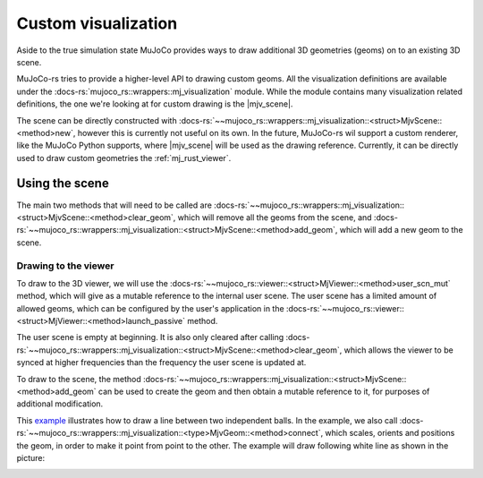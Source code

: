 .. _custom_visualization:

=====================
Custom visualization
=====================

.. |mjv_scene| replace:: :docs-rs:`~mujoco_rs::wrappers::mj_visualization::<struct>MjvScene`

Aside to the true simulation state MuJoCo provides ways to draw additional 3D geometries (geoms)
on to an existing 3D scene.

MuJoCo-rs tries to provide a higher-level API to drawing custom geoms.
All the visualization definitions are available under the :docs-rs:`mujoco_rs::wrappers::mj_visualization` module.
While the module contains many visualization related definitions, the one we're looking at for custom
drawing is the |mjv_scene|.

The scene can be directly constructed with
:docs-rs:`~~mujoco_rs::wrappers::mj_visualization::<struct>MjvScene::<method>new`, however this is currently
not useful on its own. In the future, MuJoCo-rs wil support a custom renderer, like the MuJoCo Python supports,
where |mjv_scene| will be used as the
drawing reference. Currently, it can be directly used to draw custom geometries the :ref:`mj_rust_viewer`.



Using the scene
===================
The main two methods that will need to be called are
:docs-rs:`~~mujoco_rs::wrappers::mj_visualization::<struct>MjvScene::<method>clear_geom`, which
will remove all the geoms from the scene, and
:docs-rs:`~~mujoco_rs::wrappers::mj_visualization::<struct>MjvScene::<method>add_geom`, which will
add a new geom to the scene.

Drawing to the viewer
-----------------------
To draw to the 3D viewer, we will use the :docs-rs:`~~mujoco_rs::viewer::<struct>MjViewer::<method>user_scn_mut`
method, which will give as a mutable reference to the internal user scene.
The user scene has a limited amount of allowed geoms, which can be configured by the user's
application in the :docs-rs:`~~mujoco_rs::viewer::<struct>MjViewer::<method>launch_passive` method.

The user scene is empty at beginning. It is also only cleared after calling 
:docs-rs:`~~mujoco_rs::wrappers::mj_visualization::<struct>MjvScene::<method>clear_geom`,
which allows the viewer to be synced at higher frequencies than the frequency the user scene is
updated at.

To draw to the scene, the method :docs-rs:`~~mujoco_rs::wrappers::mj_visualization::<struct>MjvScene::<method>add_geom`
can be used to create the geom and then obtain a mutable reference to it, for purposes of additional modification.

This `example <https://github.com/davidhozic/mujoco-rs/blob/main/examples/drawing_scene.rs>`_
illustrates how to draw a line between two independent balls.
In the example, we also call :docs-rs:`~~mujoco_rs::wrappers::mj_visualization::<type>MjvGeom::<method>connect`,
which scales, orients and positions the geom, in order to make it point from point to the other.
The example will draw following white line as shown in the picture:

.. image:: ../img/visualization-example.png
